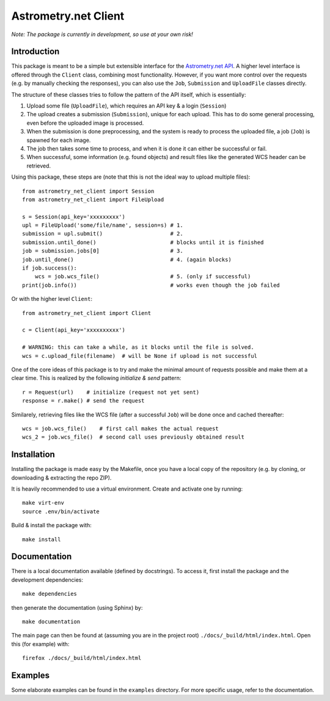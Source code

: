 *********************
Astrometry.net Client
*********************

*Note: The package is currently in development, so use at your own risk!*

Introduction
------------

This package is meant to be a simple but extensible interface for the `Astrometry.net API`_. A higher level interface is offered through the ``Client`` class, combining most functionality. However, if you want more control over the requests (e.g. by manually checking the responses), you can also use the ``Job``, ``Submission`` and ``UploadFile`` classes directly.

The structure of these classes tries to follow the pattern of the API itself, which is essentially:

1. Upload some file (``UploadFile``), which requires an API key & a login (``Session``)
2. The upload creates a submission (``Submission``), unique for each upload. This has to do some general processing, even before the uploaded image is processed.
3. When the submission is done preprocessing, and the system is ready to process the uploaded file, a job (``Job``) is spawned for each image.
4. The job then takes some time to process, and when it is done it can either be successful or fail.
5. When successful, some information (e.g. found objects) and result files like the generated WCS header can be retrieved.

Using this package, these steps are (note that this is not the ideal way to upload multiple files)::

        from astrometry_net_client import Session
        from astrometry_net_client import FileUpload

        s = Session(api_key='xxxxxxxxx')
        upl = FileUpload('some/file/name', session=s) # 1.
        submission = upl.submit()                     # 2.
        submission.until_done()                       # blocks until it is finished       
        job = submission.jobs[0]                      # 3.
        job.until_done()                              # 4. (again blocks)
        if job.success():
            wcs = job.wcs_file()                      # 5. (only if successful)
        print(job.info())                             # works even though the job failed

Or with the higher level ``Client``::

        from astrometry_net_client import Client

        c = Client(api_key='xxxxxxxxxx')

        # WARNING: this can take a while, as it blocks until the file is solved.
        wcs = c.upload_file(filename)  # will be None if upload is not successful

One of the core ideas of this package is to try and make the minimal amount of requests possible and make them at a clear time. This is realized by the following *initialize & send* pattern::

        r = Request(url)    # initialize (request not yet sent)
        response = r.make() # send the request

Similarely, retrieving files like the WCS file (after a successful ``Job``) will be done once and cached thereafter::

        wcs = job.wcs_file()    # first call makes the actual request
        wcs_2 = job.wcs_file()  # second call uses previously obtained result

.. _Astrometry.net API: http://nova.astrometry.net/


Installation
------------
Installing the package is made easy by the Makefile, once you have a local copy of the repository (e.g. by cloning, or downloading & extracting the repo ZIP).

It is heavily recommended to use a virtual environment. Create and activate one by running::

        make virt-env
        source .env/bin/activate

Build & install the package with::

        make install

Documentation
-------------
There is a local documentation available (defined by docstrings). To access it, first  install the package and the development dependencies::

        make dependencies
        
then generate the documentation (using Sphinx) by::

        make documentation

The main page can then be found at (assuming you are in the project root) ``./docs/_build/html/index.html``. Open this (for example) with::

        firefox ./docs/_build/html/index.html

Examples
--------
Some elaborate examples can be found in the ``examples`` directory.
For more specific usage, refer to the documentation.


